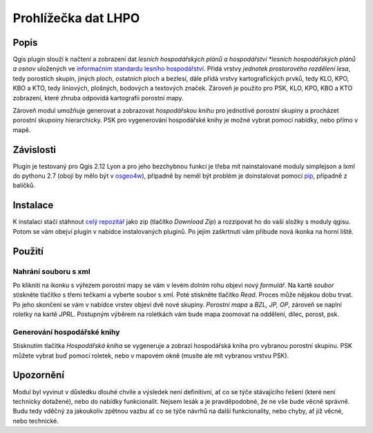 ####################
Prohlížečka dat LHPO
####################

*****
Popis
*****

Qgis plugin slouží k načtení a zobrazení dat *lesních hospodářských plánů a
hospodářství *lesních hospodářských plánů a osnov* uložených ve `informačním
standardu lesního hospodářství <http://www.uhul.cz/ke-stazeni/standardy/is-lhpo/129-informacni-standard-lesniho-hospodarstvi-pro-lhp-a-lho>`_.
Přidá vrstvy *jednotek prostorového rozdělení lesa*, tedy porostích skupin,
jiných ploch, ostatních ploch a bezlesí, dále přidá vrstvy kartografických
prvků, tedy KLO, KPO, KBO a KTO, tedy liniových, plošných, bodových a textových
značek. Zároveň je použito pro PSK, KLO, KPO, KBO a KTO zobrazení, které zhruba
odpovídá kartografii porostní mapy.

Zároveň modul umožňuje generovat a zobrazovat *hospodářskou knihu* pro
jednotlivé porostní skupiny a procházet porostní skupoiny hierarchicky. PSK pro
vygenerování hospodářské knihy je možné vybrat pomocí nabídky, nebo přímo v
mapě.

**********
Závislosti
**********

Plugin je testovaný pro Qgis 2.12 Lyon a pro jeho bezchybnou funkci je třeba mít
nainstalované moduly simplejson a lxml do pythonu 2.7 (obojí by mělo být v
`osgeo4w <https://trac.osgeo.org/osgeo4w/>`_), případně by neměl být problém je
doinstalovat pomocí `pip <https://trac.osgeo.org/osgeo4w/wiki/ExternalPythonPackages>`_,
případně z balíčků.


*********
Instalace
*********

K instalaci stačí stáhnout `celý repozitář <https://github.com/jeleniste/islh_parser>`_ 
jako zip (tlačítko *Download Zip*) a rozzipovat ho do vaší složky s moduly qgisu.
Potom se vám obejví plugin v nabídce instalovaných pluginů. Po jejím zaškrtnutí
vám přibude nová ikonka na horní liště.

*******
Použití
*******

Nahrání souboru s xml
=====================

Po kliknití na ikonku s výřezem porostní mapy se vám v levém dolním rohu objeví
nový *formulář*. Na kartě *soubor* stiskněte tlačítko s třemi tečkami a vyberte
soubor s xml. Poté stiskněte tlačítko *Read*. Proces může nějakou dobu trvat. Po
jeho skončení se vám v nabídce vrstev objeví dvě nové skupiny. *Porostní mapa* a
*BZL, JP, OP*, zároveň se naplní roletky na kartě *JPRL*. Postupným výběrem na
roletkách vám bude mapa zoomovat na oddělení, dílec, porost, psk. 

Generování hospodářské knihy
============================

Stisknutím tlačítka *Hospodářská kniha* se vygeneruje a zobrazí hospodářská
kniha pro vybranou porostní skupinu. PSK můžete vybrat buď pomocí roletek, nebo
v mapovém okně (musíte ale mít vybranou vrstvu PSK).

**********
Upozornění
**********

Modul byl vyvinut v důsledku dlouhé chvíle a výsledek není definitivní, ať co se
týče stávajícího řešení (které není technicky dotažené), nebo do nabídky
funkcionalit. Nejsem lesák a je pravděpodobné, že ne vše bude věcně správně.
Budu tedy vděčný za jakoukoliv zpětnou vazbu ať co se týče návrhů na další
funkcionality, nebo chyby, ať již věcné, nebo technické.
